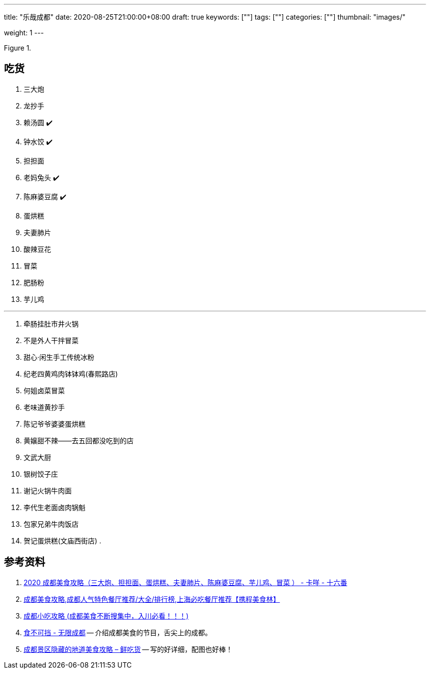 ---
title: "乐哉成都"
date: 2020-08-25T21:00:00+08:00
draft: true
keywords: [""]
tags: [""]
categories: [""]
thumbnail: "images/"

weight: 1
---

:image_attr: align=center

image::/images/[title="",alt="",{image_attr}]

== 吃货

. 三大炮
. 龙抄手
. 赖汤圆 ✔️
. 钟水饺 ✔️
. 担担面
. 老妈兔头 ✔️
. 陈麻婆豆腐 ✔️
. 蛋烘糕
. 夫妻肺片
. 酸辣豆花
. 冒菜 
. 肥肠粉
. 芋儿鸡

---

. 牵肠挂肚市井火锅
. 不是外人干拌冒菜
. 甜心·闲生手工传统冰粉
. 纪老四黄鸡肉钵钵鸡(春熙路店)
. 何姐卤菜冒菜
. 老味道黄抄手
. 陈记爷爷婆婆蛋烘糕
. 黄嬢甜不辣——去五回都没吃到的店
. 文武大厨
. 银树饺子庄
. 谢记火锅牛肉面
. 李代生老面卤肉锅魁
. 包家兄弟牛肉饭店
. 贺记蛋烘糕(文庙西街店)
. 


== 参考资料

. http://wenzhang.16fan.com/a/609132.html[2020 成都美食攻略（三大炮、担担面、蛋烘糕、夫妻肺片、陈麻婆豆腐、芋儿鸡、冒菜 ） - 卡咩 - 十六番^]
. https://you.ctrip.com/restaurant/chengdu104.html[成都美食攻略,成都人气特色餐厅推荐/大全/排行榜,上海必吃餐厅推荐【携程美食林】^]
. https://www.douban.com/group/topic/16304929/[成都小吃攻略 (成都美食不断搜集中，入川必看！！！)^]
. http://www.cditv.cn/html/cdrtv/shenghuo/sbkd/index.html[食不可挡 - 无限成都^] -- 介绍成都美食的节目，舌尖上的成都。
. https://www.xianchihuo.net/9666.html[成都景区隐藏的地道美食攻略 – 鲜吃货^] -- 写的好详细，配图也好棒！